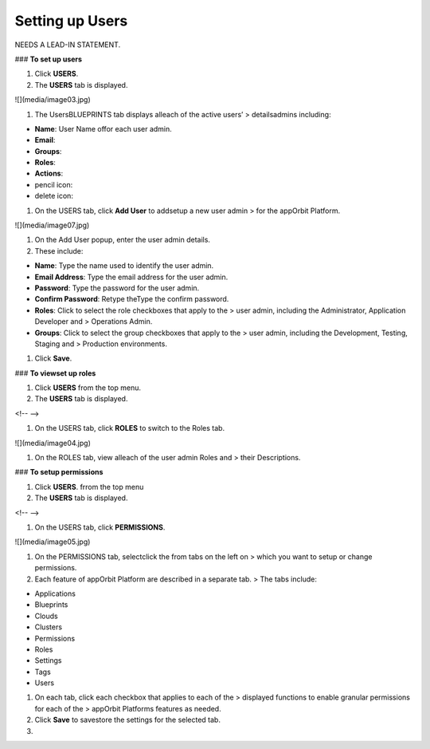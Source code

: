 **Setting up Users**
====================

NEEDS A LEAD-IN STATEMENT.

### **To set up users**

1.  Click **USERS**.

2.  The **USERS** tab is displayed.

![](media/image03.jpg)

1.  The UsersBLUEPRINTS tab displays alleach of the active users’
    > detailsadmins including:

-   **Name**: User Name offor each user admin.

-   **Email**:

-   **Groups**:

-   **Roles**:

-   **Actions**:

-   pencil icon:

-   delete icon:

1.  On the USERS tab, click **Add User** to addsetup a new user admin
    > for the appOrbit Platform.

![](media/image07.jpg)

1.  On the Add User popup, enter the user admin details.

2.  These include:

-   **Name**: Type the name used to identify the user admin.

-   **Email Address**: Type the email address for the user admin.

-   **Password**: Type the password for the user admin.

-   **Confirm Password**: Retype theType the confirm password.

-   **Roles**: Click to select the role checkboxes that apply to the
    > user admin, including the Administrator, Application Developer and
    > Operations Admin.

-   **Groups**: Click to select the group checkboxes that apply to the
    > user admin, including the Development, Testing, Staging and
    > Production environments.

1.  Click **Save**.

### **To viewset up roles**

1.  Click **USERS** from the top menu.

2.  The **USERS** tab is displayed.

<!-- -->

1.  On the USERS tab, click **ROLES** to switch to the Roles tab.

![](media/image04.jpg)

1.  On the ROLES tab, view alleach of the user admin Roles and
    > their Descriptions.

### **To setup permissions**

1.  Click **USERS**. frrom the top menu

2.  The **USERS** tab is displayed.

<!-- -->

1.  On the USERS tab, click **PERMISSIONS**.

![](media/image05.jpg)

1.  On the PERMISSIONS tab, selectclick the from tabs on the left on
    > which you want to setup or change permissions.

2.  Each feature of appOrbit Platform are described in a separate tab.
    > The tabs include:

-   Applications

-   Blueprints

-   Clouds

-   Clusters

-   Permissions

-   Roles

-   Settings

-   Tags

-   Users

1.  On each tab, click each checkbox that applies to each of the
    > displayed functions to enable granular permissions for each of the
    > appOrbit Platforms features as needed.

2.  Click **Save** to savestore the settings for the selected tab.

3.
